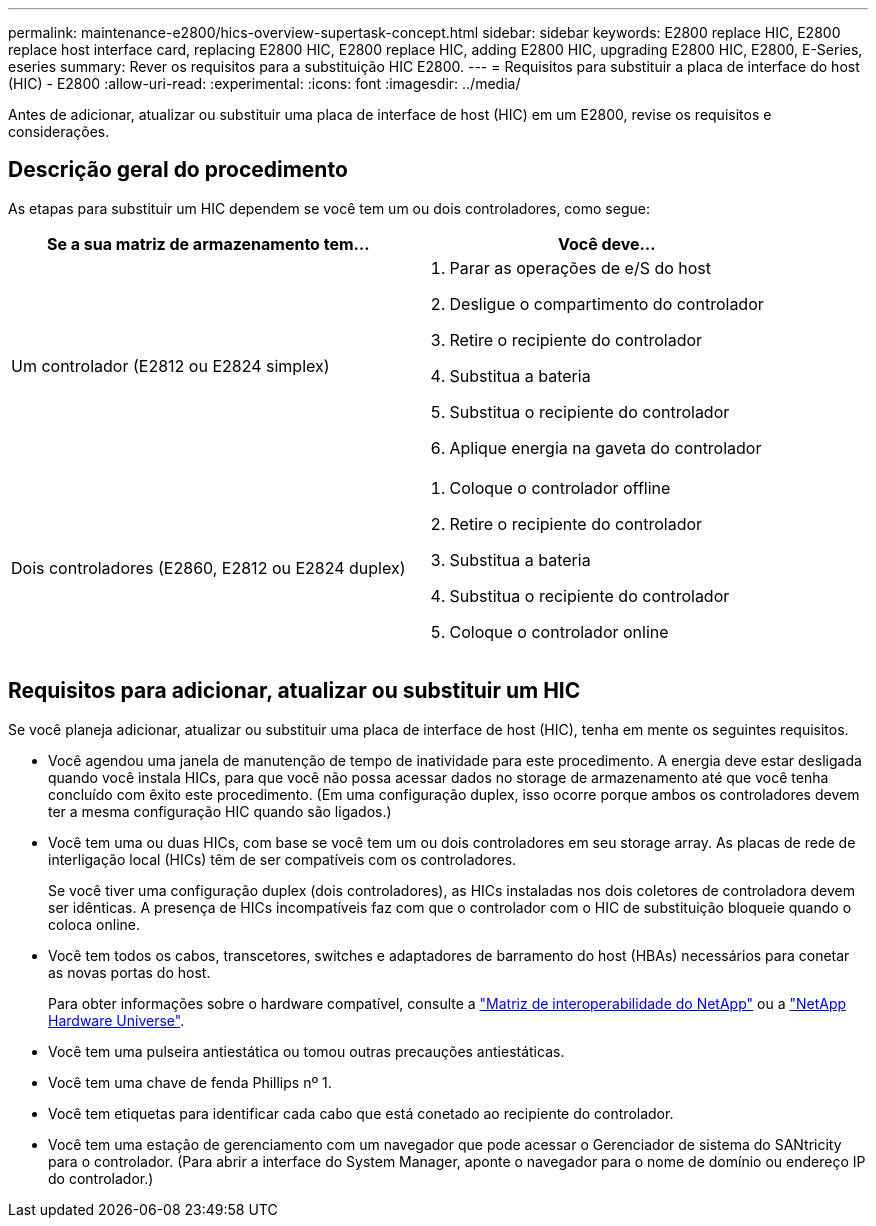 ---
permalink: maintenance-e2800/hics-overview-supertask-concept.html 
sidebar: sidebar 
keywords: E2800 replace HIC, E2800 replace host interface card, replacing E2800 HIC, E2800 replace HIC, adding E2800 HIC, upgrading E2800 HIC, E2800, E-Series, eseries 
summary: Rever os requisitos para a substituição HIC E2800. 
---
= Requisitos para substituir a placa de interface do host (HIC) - E2800
:allow-uri-read: 
:experimental: 
:icons: font
:imagesdir: ../media/


[role="lead"]
Antes de adicionar, atualizar ou substituir uma placa de interface de host (HIC) em um E2800, revise os requisitos e considerações.



== Descrição geral do procedimento

As etapas para substituir um HIC dependem se você tem um ou dois controladores, como segue:

|===
| Se a sua matriz de armazenamento tem... | Você deve... 


 a| 
Um controlador (E2812 ou E2824 simplex)
 a| 
. Parar as operações de e/S do host
. Desligue o compartimento do controlador
. Retire o recipiente do controlador
. Substitua a bateria
. Substitua o recipiente do controlador
. Aplique energia na gaveta do controlador




 a| 
Dois controladores (E2860, E2812 ou E2824 duplex)
 a| 
. Coloque o controlador offline
. Retire o recipiente do controlador
. Substitua a bateria
. Substitua o recipiente do controlador
. Coloque o controlador online


|===


== Requisitos para adicionar, atualizar ou substituir um HIC

Se você planeja adicionar, atualizar ou substituir uma placa de interface de host (HIC), tenha em mente os seguintes requisitos.

* Você agendou uma janela de manutenção de tempo de inatividade para este procedimento. A energia deve estar desligada quando você instala HICs, para que você não possa acessar dados no storage de armazenamento até que você tenha concluído com êxito este procedimento. (Em uma configuração duplex, isso ocorre porque ambos os controladores devem ter a mesma configuração HIC quando são ligados.)
* Você tem uma ou duas HICs, com base se você tem um ou dois controladores em seu storage array. As placas de rede de interligação local (HICs) têm de ser compatíveis com os controladores.
+
Se você tiver uma configuração duplex (dois controladores), as HICs instaladas nos dois coletores de controladora devem ser idênticas. A presença de HICs incompatíveis faz com que o controlador com o HIC de substituição bloqueie quando o coloca online.

* Você tem todos os cabos, transcetores, switches e adaptadores de barramento do host (HBAs) necessários para conetar as novas portas do host.
+
Para obter informações sobre o hardware compatível, consulte a https://mysupport.netapp.com/NOW/products/interoperability["Matriz de interoperabilidade do NetApp"^] ou a http://hwu.netapp.com/home.aspx["NetApp Hardware Universe"^].

* Você tem uma pulseira antiestática ou tomou outras precauções antiestáticas.
* Você tem uma chave de fenda Phillips nº 1.
* Você tem etiquetas para identificar cada cabo que está conetado ao recipiente do controlador.
* Você tem uma estação de gerenciamento com um navegador que pode acessar o Gerenciador de sistema do SANtricity para o controlador. (Para abrir a interface do System Manager, aponte o navegador para o nome de domínio ou endereço IP do controlador.)

